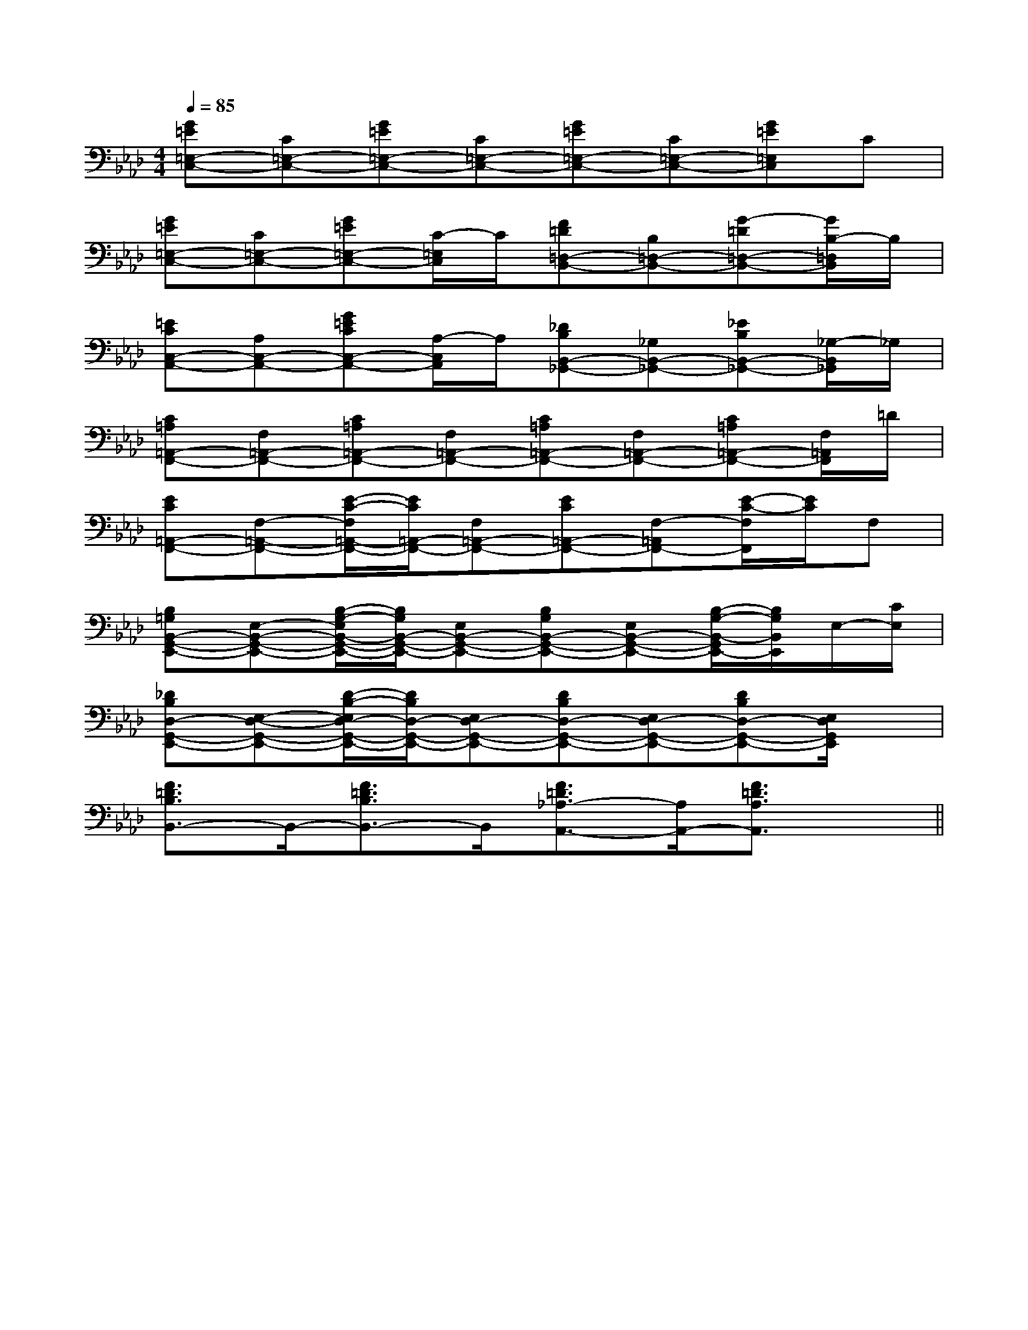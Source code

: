 X:1
T:
M:4/4
L:1/8
Q:1/4=85
K:Ab
%4flats
%%MIDI program 0
V:1
%%MIDI program 0
[G=E=E,-C,-][C=E,-C,-][G=E=E,-C,-][C=E,-C,-][G=E=E,-C,-][C=E,-C,-][G=E=E,C,]C|
[G=E=E,-C,-][C=E,-C,-][G=E=E,-C,-][C/2-=E,/2C,/2]C/2[F=D=D,-B,,-][B,=D,-B,,-][G-=D=D,-B,,-][G/2B,/2-=D,/2B,,/2]B,/2|
[=ECC,-A,,-][A,C,-A,,-][G=ECC,-A,,-][A,/2-C,/2A,,/2]A,/2[_DB,B,,-_G,,-][_G,B,,-_G,,-][_EB,B,,-_G,,-][_G,/2-B,,/2_G,,/2]_G,/2|
[C=A,=A,,-F,,-][F,=A,,-F,,-][C=A,=A,,-F,,-][F,=A,,-F,,-][C=A,=A,,-F,,-][F,=A,,-F,,-][C=A,=A,,-F,,-][F,/2=A,,/2F,,/2]=D/2|
[EC=A,,-F,,-][F,-=A,,-F,,-][E/2-C/2-F,/2=A,,/2-F,,/2-][E/2C/2=A,,/2-F,,/2-][F,=A,,-F,,-][EC=A,,-F,,-][F,-=A,,F,,-][E/2-C/2-F,/2F,,/2][E/2C/2]F,|
[B,=G,B,,-G,,-E,,-][E,-B,,-G,,-E,,-][B,/2-G,/2-E,/2B,,/2-G,,/2-E,,/2-][B,/2G,/2B,,/2-G,,/2-E,,/2-][E,B,,-G,,-E,,-][B,G,B,,-G,,-E,,-][E,B,,-G,,-E,,-][B,/2-G,/2-B,,/2-G,,/2E,,/2-][B,/2G,/2B,,/2E,,/2]E,/2-[C/2E,/2]|
[_DB,D,-G,,-E,,-][E,-D,-G,,-E,,-][D/2-B,/2-E,/2D,/2-G,,/2-E,,/2-][D/2B,/2D,/2-G,,/2-E,,/2-][E,D,-G,,-E,,-][DB,D,-G,,-E,,-][E,D,-G,,-E,,-][DB,D,-G,,-E,,-][E,/2D,/2G,,/2E,,/2]x/2|
[F3/2=D3/2B,3/2B,,3/2-]B,,/2-[F3/2=D3/2B,3/2B,,3/2-]B,,/2[F3/2=D3/2_A,3/2-A,,3/2-][A,/2A,,/2-][F3/2=D3/2A,3/2A,,3/2]x/2||
|
|
|
|
|
|
|
|
|
|
|
|
|
|
[G/2-E/2-C,/2][G/2-E/2-C,/2][G/2-E/2-C,/2][G/2-E/2-C,/2][G/2-E/2-C,/2][G/2-E/2-C,/2][G/2-E/2-C,/2][G/2-E/2-C,/2][G/2-E/2-C,/2][G/2-E/2-C,/2][G/2-E/2-C,/2][G/2-E/2-C,/2][G/2-E/2-C,/2][G/2-E/2-C,/2][G/2-E/2-C,/2][f/2d/2B/2F/2][f/2d/2B/2F/2][f/2d/2B/2F/2][f/2d/2B/2F/2][f/2d/2B/2F/2][f/2d/2B/2F/2][f/2d/2B/2F/2][f/2d/2B/2F/2][f/2d/2B/2F/2][f/2d/2B/2F/2][f/2d/2B/2F/2][f/2d/2B/2F/2][f/2d/2B/2F/2][f/2d/2B/2F/2][f/2d/2B/2F/2]B,/2C,/2]B,/2C,/2]B,/2C,/2]B,/2C,/2]B,/2C,/2]B,/2C,/2]B,/2C,/2]B,/2C,/2]B,/2C,/2]B,/2C,/2]B,/2C,/2]B,/2C,/2]B,/2C,/2]B,/2C,/2]B,/2C,/2]G,/2E,/2-G,,/2-]G,/2E,/2-G,,/2-]G,/2E,/2-G,,/2-]G,/2E,/2-G,,/2-]G,/2E,/2-G,,/2-]G,/2E,/2-G,,/2-]G,/2E,/2-G,,/2-]G,/2E,/2-G,,/2-]G,/2E,/2-G,,/2-]G,/2E,/2-G,,/2-]G,/2E,/2-G,,/2-]G,/2E,/2-G,,/2-]G,/2E,/2-G,,/2-]G,/2E,/2-G,,/2-]G,/2E,/2-G,,/2-][f/2-C/2][f/2-C/2][f/2-C/2][f/2-C/2][f/2-C/2][f/2-C/2][f/2-C/2][f/2-C/2][f/2-C/2][f/2-C/2][f/2-C/2][f/2-C/2][f/2-C/2][f/2-C/2][f/2-C/2][D3-B,3-F,[D3-B,3-F,[D3-B,3-F,[D3-B,3-F,[D3-B,3-F,[D3-B,3-F,[D3-B,3-F,[D3-B,3-F,[D3-B,3-F,[D3-B,3-F,[D3-B,3-F,[D3-B,3-F,[D3-B,3-F,[D3-B,3-F,[D3-B,3-F,xA,,/2x/2xA,,/2x/2xA,,/2x/2xA,,/2x/2xA,,/2x/2xA,,/2x/2xA,,/2x/2xA,,/2x/2xA,,/2x/2xA,,/2x/2xA,,/2x/2xA,,/2x/2xA,,/2x/2xA,,/2x/2xA,,/2x/2[FD,,-][FD,,-][FD,,-][FD,,-][FD,,-][FD,,-][FD,,-][FD,,-][FD,,-][FD,,-][FD,,-][FD,,-][FD,,-][FD,,-][FD,,-][BDB,G,][BDB,G,][BDB,G,][BDB,G,][BDB,G,][BDB,G,][BDB,G,][BDB,G,][BDB,G,][BDB,G,][BDB,G,][BDB,G,][BDB,G,][BDB,G,][BDB,G,][B/2-E/2-D/2-[B/2-E/2-D/2-[B/2-E/2-D/2-[B/2-E/2-D/2-[B/2-E/2-D/2-[B/2-E/2-D/2-[B/2-E/2-D/2-[B/2-E/2-D/2-[B/2-E/2-D/2-[B/2-E/2-D/2-[B/2-E/2-D/2-[B/2-E/2-D/2-[B/2-E/2-D/2-[B/2-E/2-D/2-[B/2-E/2-D/2-_e'_e'_e'_e'_e'_e'_e'_e'_e'_e'_e'_e'_e'_e'_e'[g/2-d/2-B/2-G/2-[g/2-d/2-B/2-G/2-[g/2-d/2-B/2-G/2-[g/2-d/2-B/2-G/2-[g/2-d/2-B/2-G/2-[g/2-d/2-B/2-G/2-[g/2-d/2-B/2-G/2-[g/2-d/2-B/2-G/2-[g/2-d/2-B/2-G/2-[g/2-d/2-B/2-G/2-[g/2-d/2-B/2-G/2-[g/2-d/2-B/2-G/2-[g/2-d/2-B/2-G/2-[g/2-d/2-B/2-G/2-[g/2-d/2-B/2-G/2-[_A,/2[_A,/2[_A,/2[_A,/2[_A,/2[_A,/2[_A,/2[_A,/2[_A,/2[_A,/2[_A,/2[_A,/2[_A,/2[_A,/2[_A,/2G,/2D,/2B,,/2G,,/2]G,/2D,/2B,,/2G,,/2]G,/2D,/2B,,/2G,,/2]G,/2D,/2B,,/2G,,/2]G,/2D,/2B,,/2G,,/2]G,/2D,/2B,,/2G,,/2]G,/2D,/2B,,/2G,,/2]G,/2D,/2B,,/2G,,/2]G,/2D,/2B,,/2G,,/2]G,/2D,/2B,,/2G,,/2]G,/2D,/2B,,/2G,,/2]G,/2D,/2B,,/2G,,/2]G,/2D,/2B,,/2G,,/2]G,/2D,/2B,,/2G,,/2]G,/2D,/2B,,/2G,,/2][G-E-D-B,-][G-E-D-B,-][G-E-D-B,-][G-E-D-B,-][G-E-D-B,-][G-E-D-B,-][G-E-D-B,-][G-E-D-B,-][G-E-D-B,-][G-E-D-B,-][G-E-D-B,-][G-E-D-B,-][G-E-D-B,-][G-E-D-B,-][G-E-D-B,-][D/2-B,/2-G,/2-E,/2-][D/2-B,/2-G,/2-E,/2-][D/2-B,/2-G,/2-E,/2-][D/2-B,/2-G,/2-E,/2-][D/2-B,/2-G,/2-E,/2-][D/2-B,/2-G,/2-E,/2-][D/2-B,/2-G,/2-E,/2-][D/2-B,/2-G,/2-E,/2-][D/2-B,/2-G,/2-E,/2-][D/2-B,/2-G,/2-E,/2-][D/2-B,/2-G,/2-E,/2-][D/2-B,/2-G,/2-E,/2-][D/2-B,/2-G,/2-E,/2-][G-E-D-B,-][G-E-D-B,-][G-E-D-B,-][G-E-D-B,-][G-E-D-B,-][G-E-D-B,-][G-E-D-B,-][G-E-D-B,-][G-E-D-B,-][G-E-D-B,-][G-E-D-B,-][G-E-D-B,-][G-E-D-B,-][G-E-D-B,-][G/2D/2D,/2][G/2D/2D,/2][G/2D/2D,/2][G/2D/2D,/2][G/2D/2D,/2][G/2D/2D,/2][G/2D/2D,/2][G/2D/2D,/2][G/2D/2D,/2]